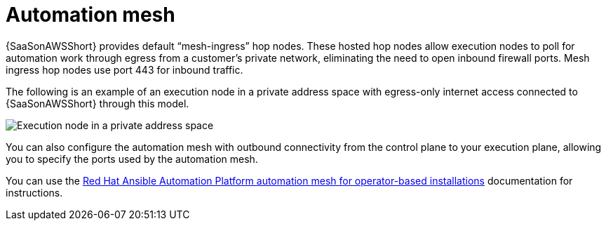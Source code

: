[id="con-saas-automation-mesh"]

= Automation mesh

{SaaSonAWSShort} provides default “mesh-ingress” hop nodes.
These hosted hop nodes allow execution nodes to poll for automation work through egress from a customer’s private network, eliminating the need to open inbound firewall ports.
Mesh ingress hop nodes use port 443 for inbound traffic.

The following is an example of an execution node in a private address space with egress-only internet access connected to {SaaSonAWSShort} through this model.

image:automation_mesh.png[Execution node in a private address space ]

You can also configure the automation mesh with outbound connectivity from the control plane to your execution plane, allowing you to specify the ports used by the automation mesh.

You can use the link:{BaseURL}/red_hat_ansible_automation_platform/{PlatformVers}/html/red_hat_ansible_automation_platform_automation_mesh_for_operator-based_installations/index[Red Hat Ansible Automation Platform automation mesh for operator-based installations] documentation for instructions.
